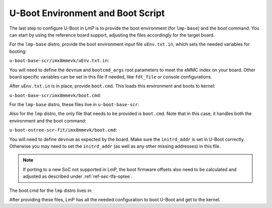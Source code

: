.. _ref-pg-uboot-env:

U-Boot Environment and Boot Script
==================================

The last step to configure U-Boot in LmP is to provide the boot environment (for ``lmp-base``) and the boot command.
You can start by using the reference board support, adjusting the files accordingly for the target board.

For the ``lmp-base`` distro, provide the boot environment input file ``uEnv.txt.in``, which sets the needed variables for booting:

``u-boot-base-scr/imx8mmevk/uEnv.txt.in``:

.. prompt:: text

    devnum=2
    devtype=mmc
    bootcmd_args=setenv bootargs console=tty1 console=${console} root=/dev/mmcblk2p2 rootfstype=ext4 rootwait rw
    bootcmd_dtb=fatload ${devtype} ${devnum}:1 ${fdt_addr} ${fdt_file}
    bootcmd_load_k=fatload ${devtype} ${devnum}:1 ${loadaddr} ${image}
    bootcmd_run=booti ${loadaddr} - ${fdt_addr}
    bootcmd=run bootcmd_args; run bootcmd_dtb; run bootcmd_load_k; run bootcmd_run

You will need to define the ``devnum`` and ``bootcmd_args`` root parameters to meet the eMMC index on your board.
Other board specific variables can be set in this file if needed, like ``fdt_file`` or console configurations.

After ``uEnv.txt.in`` is in place, provide ``boot.cmd``.
This loads this environment and boots to kernel:

``u-boot-base-scr/imx8mmevk/boot.cmd``:

.. prompt:: text

    fatload mmc ${emmc_dev}:1 ${loadaddr} /uEnv.txt
    env import -t ${loadaddr} ${filesize}
    run bootcmd

For the ``lmp-base`` distro, these files live in ``u-boot-base-scr``:

.. prompt:: text

    recipes-bsp/u-boot/
    ├── u-boot-base-scr
    │ └── <board>
    │     ├── boot.cmd
    │     └── uEnv.txt.in
    └── u-boot-base-scr.bbappend

Also for the ``lmp`` distro, the only file that needs to be provided is ``boot.cmd``.
Note that in this case, it handles both the environment and the boot command:

``u-boot-ostree-scr-fit/imx8mmevk/boot.cmd``:

.. prompt:: text

    echo "Using freescale_${fdt_file}"

    # Default boot type and device
    setenv bootlimit 3
    setenv devtype mmc
    setenv devnum 2
    setenv bootpart 1
    setenv rootpart 2

    # Boot image files
    setenv fdt_file_final freescale_${fdt_file}
    setenv fit_addr ${initrd_addr}

    # Boot firmware updates
    setenv bootloader 42
    setenv bootloader2 300
    setenv bootloader_s 1042
    setenv bootloader2_s 1300
    setenv bootloader_image "imx-boot"
    setenv bootloader_s_image ${bootloader_image}
    setenv bootloader2_image "u-boot.itb"
    setenv bootloader2_s_image ${bootloader2_image}
    setenv uboot_hwpart 1

    @@INCLUDE_COMMON@@

You will need to define ``devnum`` as expected by the board.
Make sure the ``initrd_addr`` is set in U-Boot correctly.
Otherwise you may need to set the ``initrd_addr`` (as well as any other missing addresses) in this file.


.. note::

    If porting to a new SoC not supported in LmP,
    the boot firmware offsets also need to be calculated and adjusted as described under :ref:`ref-sec-tfa-optee`.

The boot.cmd for the ``lmp`` distro lives in:

.. prompt:: text

    recipes-bsp/u-boot/
    ├── u-boot-ostree-scr-fit
    │   └── <board>
    │       └── boot.cmd
    └── u-boot-ostree-scr-fit.bbappend

After providing these files, LmP has all the needed configuration to boot U-Boot and get to the kernel.
